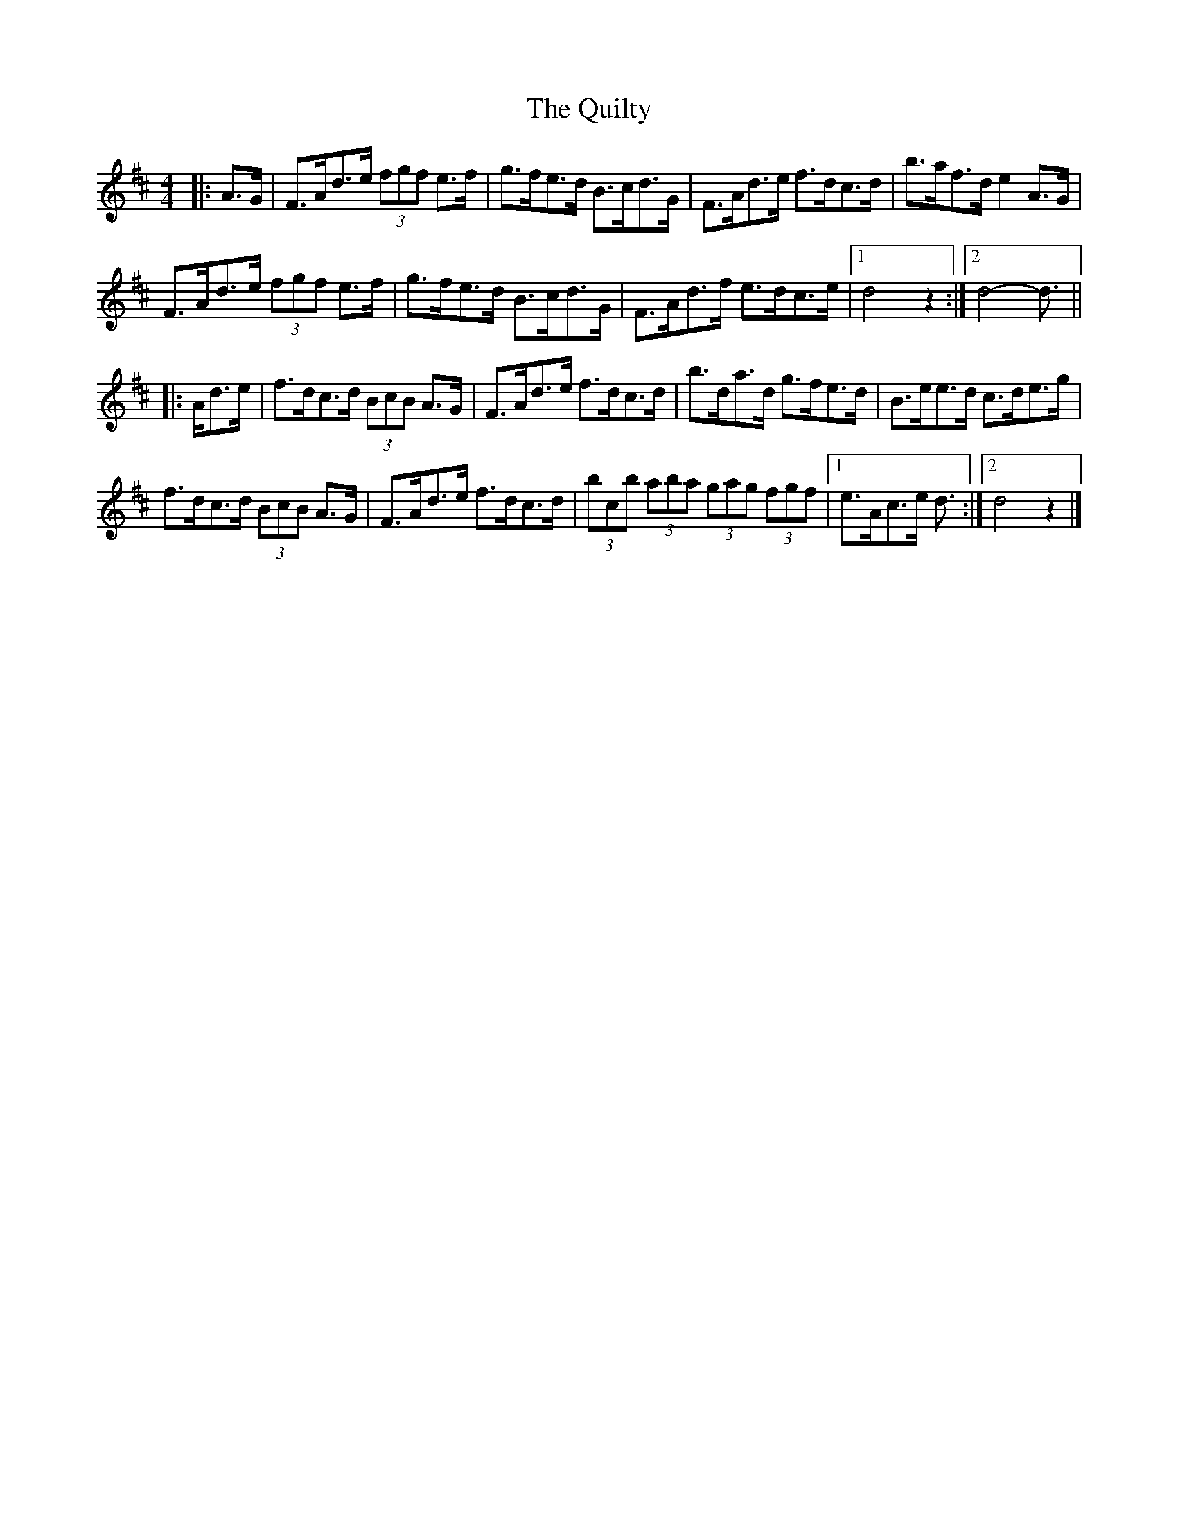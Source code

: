 X: 5
T: Quilty, The
Z: ceolachan
S: https://thesession.org/tunes/2166#setting22734
R: hornpipe
M: 4/4
L: 1/8
K: Dmaj
|: A>G |F>Ad>e (3fgf e>f | g>fe>d B>cd>G | F>Ad>e f>dc>d | b>af>d e2 A>G |
F>Ad>e (3fgf e>f | g>fe>d B>cd>G | F>Ad>f e>dc>e |[1 d4 z2 :|[2 d4- d3/ ||
|: A/d>e |f>dc>d (3BcB A>G | F>Ad>e f>dc>d | b>da>d g>fe>d | B>ee>d c>de>g |
f>dc>d (3BcB A>G | F>Ad>e f>dc>d | (3bcb (3aba (3gag (3fgf |[1 e>Ac>e d3/ :|[2 d4 z2 |]
